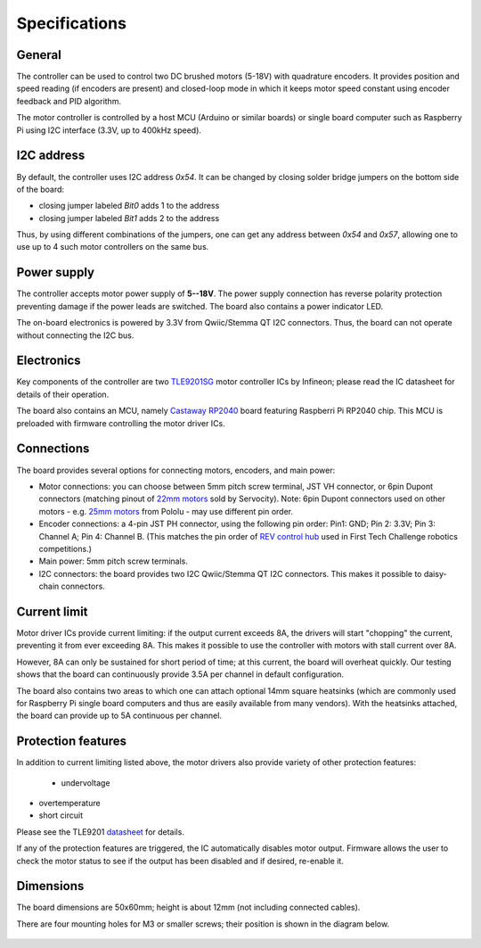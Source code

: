 .. _specs:
**************************
Specifications
**************************

General
=======
The controller can be used to control two DC brushed motors (5-18V) with quadrature encoders.
It provides position and speed reading (if encoders are present) and closed-loop
mode in which it keeps motor speed constant using encoder feedback and PID algorithm.

The motor controller is controlled by a host MCU (Arduino or similar boards) or
single board computer such as Raspberry Pi using I2C interface (3.3V, up to
400kHz speed).

I2C address
===========
By default, the controller uses I2C address `0x54`.
It can be changed by closing solder bridge jumpers on the bottom side  of the board:

* closing jumper labeled `Bit0` adds 1 to the address

* closing jumper labeled `Bit1` adds 2 to the address

Thus, by using different combinations of the jumpers, one can get any address between
`0x54` and `0x57`, allowing one to use up to 4 such motor controllers on the same bus.





Power supply
============
The controller accepts motor power supply of **5--18V**. The power supply connection has
reverse polarity protection preventing damage if the power leads are switched.
The board also contains a power indicator LED.

The on-board electronics  is powered by 3.3V from Qwiic/Stemma QT I2C connectors.
Thus, the board can not operate without connecting the I2C bus.


Electronics
===========
Key components of the controller are two `TLE9201SG <https://www.infineon.com/cms/en/product/power/motor-control-ics/brushed-dc-motor-driver-ics/integrated-full-bridge-driver/tle9201sg/>`__ motor controller
ICs by Infineon; please read the IC  datasheet for details of their operation.

The board also contains an MCU, namely `Castaway RP2040 <https://www.tindie.com/products/oakdevtech/cast-away-rp2040-a-castellated-rp2040-dev-board/>`__ board featuring
Raspberri Pi RP2040 chip. This MCU is preloaded with firmware controlling the
motor driver ICs.


Connections
===========
The board provides several options for connecting motors, encoders, and main power:

* Motor connections: you can choose between 5mm pitch screw terminal,
  JST VH connector, or 6pin Dupont connectors (matching pinout of `22mm motors <https://www.servocity.com/142-rpm-premium-planetary-gear-motor-w-encoder/>`__
  sold by Servocity). Note: 6pin Dupont connectors used on other motors - e.g.
  `25mm motors <https://www.pololu.com/product/4865>`__ from Pololu - may use different pin order.

* Encoder connections: a 4-pin JST PH connector, using the following pin order:
  Pin1: GND; Pin 2: 3.3V; Pin 3: Channel A; Pin 4: Channel B. (This matches the pin order of
  `REV control hub <https://www.revrobotics.com/rev-31-1595/>`__ used in First Tech Challenge robotics competitions.)

* Main power: 5mm pitch screw terminals.

* I2C connectors: the board provides two I2C Qwiic/Stemma QT I2C connectors.
  This makes it possible to daisy-chain connectors.







Current limit
=============
Motor driver ICs provide current limiting: if the output current exceeds 8A,
the drivers will start "chopping" the current, preventing it from ever exceeding 8A.
This makes it possible  to use the controller with motors with stall current over 8A.

However, 8A can only be sustained for short period of time; at this current,
the board will overheat quickly. Our testing shows that the board can continuously
provide 3.5A per channel in default configuration.

The board also contains two areas to which one can attach optional 14mm square heatsinks
(which are commonly used for Raspberry Pi single board computers and thus are
easily available from many vendors). With the heatsinks attached, the board can
provide up to 5A  continuous per channel.


Protection features
===================
In addition to current limiting listed above, the motor drivers also provide
variety of other protection features:

 * undervoltage

* overtemperature

* short circuit

Please see the TLE9201 `datasheet <https://www.infineon.com/dgdl/Infineon-TLE9201SG-DS-v01_00-en.pdf?fileId=db3a304345087709014518190f481cec>`__ for details.

If any of the protection features are triggered, the IC automatically disables
motor output. Firmware allows the user to check the motor status to see if
the output has been disabled and if desired, re-enable it.

Dimensions
===========
The board dimensions are 50x60mm; height is about 12mm (not including connected cables).

There are four mounting holes for M3 or smaller screws; their position is
shown in the diagram below.

.. figure:: images/dimensions.png
    :alt: Board dimensions
    :width: 80%
